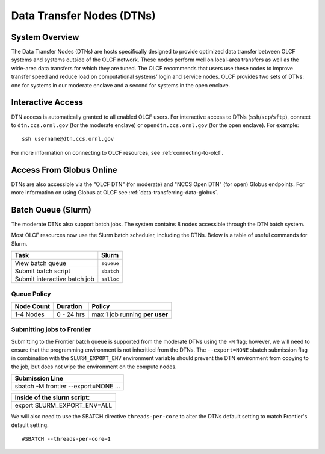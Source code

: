.. _dtn-user-guide:

**************************
Data Transfer Nodes (DTNs)
**************************

.. _dtn-system-overview:

System Overview
===============

The Data Transfer Nodes (DTNs) are hosts specifically designed to provide optimized data transfer between OLCF systems and systems outside of the OLCF network. These nodes perform well on local-area transfers as well as the wide-area data transfers for which they are tuned. The OLCF recommends that users use these nodes to improve transfer speed and reduce load on computational systems’ login and service nodes. OLCF provides two sets of DTNs: one for systems in our moderate enclave and a second for systems in the open enclave.

.. _dtn-access-connecting:

Interactive Access
==================

DTN access is automatically granted to all enabled OLCF users. For interactive access to DTNs (``ssh``/``scp``/``sftp``), connect to ``dtn.ccs.ornl.gov`` (for the moderate enclave) or ``opendtn.ccs.ornl.gov`` (for the open enclave). For example:

::

    ssh username@dtn.ccs.ornl.gov

For more information on connecting to OLCF resources, see :ref:`connecting-to-olcf`.

Access From Globus Online
=========================

DTNs are also accessible via the "OLCF DTN" (for moderate) and "NCCS Open DTN" (for open) Globus endpoints. For more information on using Globus at OLCF see :ref:`data-transferring-data-globus`.


Batch Queue (Slurm)
===================

The moderate DTNs also support batch jobs. The system contains 8 nodes accessible through the DTN batch system.

Most OLCF resources now use the Slurm batch scheduler, including the DTNs.
Below is a table of useful commands for Slurm.

+--------------------------------------------+-------------------+
| Task                                       | Slurm             |
+============================================+===================+
| View batch queue                           | ``squeue``        |
+--------------------------------------------+-------------------+
| Submit batch script                        | ``sbatch``        |
+--------------------------------------------+-------------------+
| Submit interactive batch job               | ``salloc``        |
+--------------------------------------------+-------------------+

Queue Policy
^^^^^^^^^^^^^^^^^^^^

+------------+-------------+-------------------------------------------+
| Node Count |  Duration   |  Policy                                   |
+============+=============+===========================================+
| 1-4 Nodes  |  0 - 24 hrs |     max 1 job running **per user**        |
+------------+-------------+-------------------------------------------+

Submitting jobs to Frontier
^^^^^^^^^^^^^^^^^^^^^^^^^^^^
Submitting to the Frontier batch queue is supported from the moderate DTNs using the ``-M`` flag; however, we will need to ensure that the programming environment is not inheritied from the DTNs. The ``--export=NONE`` sbatch submission flag in combination with the ``SLURM_EXPORT_ENV`` environment variable should prevent the DTN environment from copying to the job, but does not wipe the environment on the compute nodes.  

+--------------------------------------+
| Submission Line                      |
+======================================+
| sbatch -M frontier --export=NONE ... |
+--------------------------------------+

+-----------------------------+
| Inside of the slurm script: |
+=============================+
| export SLURM_EXPORT_ENV=ALL |
+-----------------------------+

We will also need to use the SBATCH directive ``threads-per-core`` to alter the DTNs default setting to match Frontier's default setting.
::

	#SBATCH --threads-per-core=1







